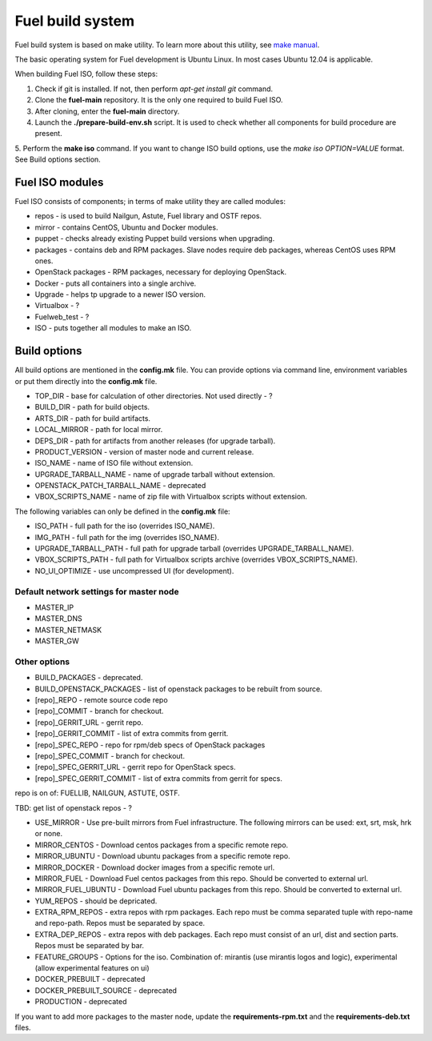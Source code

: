 .. index:: Fuel build system


Fuel build system
=================

Fuel build system is based on make utility. To learn more about this utility, see `make manual <http://www.gnu.org/software/make/manual/make.html>`_.

The basic operating system for Fuel development is Ubuntu Linux.
In most cases Ubuntu 12.04 is applicable.

When building Fuel ISO, follow these steps:

1. Check if git is installed. If not, then perform *apt-get install git* command.

2. Clone the **fuel-main** repository. It is the only one required to build Fuel ISO.

3. After cloning, enter the **fuel-main** directory.

4. Launch the **./prepare-build-env.sh** script. It is used to check whether all components for build procedure are present.

5. Perform the **make iso** command. If you want to change ISO build options, use the *make iso OPTION=VALUE* format.
See Build options section.



Fuel ISO modules
----------------

Fuel ISO consists of components; in terms of make utility they are called modules:

- repos - is used to build Nailgun, Astute, Fuel library and OSTF repos.

- mirror - contains CentOS, Ubuntu and Docker modules.

- puppet - checks already existing Puppet build versions when upgrading.

- packages - contains deb and RPM packages. Slave nodes require deb packages, whereas CentOS uses RPM ones.

- OpenStack packages - RPM packages, necessary for deploying OpenStack.

- Docker - puts all containers into a single archive.

- Upgrade - helps tp upgrade to a newer ISO version.

- Virtualbox - ?

- Fuelweb_test - ?

- ISO - puts together all modules to make an ISO.

Build options
-------------

All build options are mentioned in the **config.mk** file.
You can provide options via command line, environment variables or put them directly into the **config.mk** file.

- TOP_DIR - base for calculation of other directories. Not used directly - ?

- BUILD_DIR - path for build objects.

- ARTS_DIR - path for build artifacts.

- LOCAL_MIRROR - path for local mirror.

- DEPS_DIR - path for artifacts from another releases (for upgrade tarball).

- PRODUCT_VERSION - version of master node and current release.

- ISO_NAME - name of ISO file without extension.

- UPGRADE_TARBALL_NAME - name of upgrade tarball without extension.

- OPENSTACK_PATCH_TARBALL_NAME - deprecated

- VBOX_SCRIPTS_NAME - name of zip file with Virtualbox scripts without extension.


The following variables can only be defined in the **config.mk** file:

- ISO_PATH - full path for the iso (overrides ISO_NAME).

- IMG_PATH - full path for the img (overrides ISO_NAME).

- UPGRADE_TARBALL_PATH - full path for upgrade tarball (overrides UPGRADE_TARBALL_NAME).

- VBOX_SCRIPTS_PATH - full path for Virtualbox scripts archive (overrides VBOX_SCRIPTS_NAME).

- NO_UI_OPTIMIZE - use uncompressed UI (for development).

Default network settings for master node
~~~~~~~~~~~~~~~~~~~~~~~~~~~~~~~~~~~~~~~~

- MASTER_IP

- MASTER_DNS

- MASTER_NETMASK

- MASTER_GW

Other options
~~~~~~~~~~~~~

- BUILD_PACKAGES - deprecated.

- BUILD_OPENSTACK_PACKAGES - list of openstack packages to be rebuilt from source.

- [repo]_REPO - remote source code repo

- [repo]_COMMIT - branch for checkout.

- [repo]_GERRIT_URL - gerrit repo.

- [repo]_GERRIT_COMMIT - list of extra commits from gerrit.

- [repo]_SPEC_REPO - repo for rpm/deb specs of OpenStack packages

- [repo]_SPEC_COMMIT - branch for checkout.

- [repo]_SPEC_GERRIT_URL - gerrit repo for OpenStack specs.

- [repo]_SPEC_GERRIT_COMMIT - list of extra commits from gerrit for specs.

repo is on of: FUELLIB, NAILGUN, ASTUTE, OSTF.

TBD: get list of openstack repos - ?

- USE_MIRROR - Use pre-built mirrors from Fuel infrastructure. The following mirrors can be used: ext, srt, msk, hrk or none.

- MIRROR_CENTOS - Download centos packages from a specific remote repo.

- MIRROR_UBUNTU - Download ubuntu packages from a specific remote repo.

- MIRROR_DOCKER - Download docker images from a specific remote url.

- MIRROR_FUEL - Download Fuel centos packages from this repo. Should be converted to external url.

- MIRROR_FUEL_UBUNTU - Download Fuel ubuntu packages from this repo. Should be converted to external url.

- YUM_REPOS - should be depricated.

- EXTRA_RPM_REPOS - extra repos with rpm packages. Each repo must be comma separated tuple with repo-name and repo-path. Repos must be separated by space.

- EXTRA_DEP_REPOS - extra repos with deb packages.  Each repo must consist of an url, dist and section parts. Repos must be separated by bar.

- FEATURE_GROUPS - Options for the iso. Combination of: mirantis (use mirantis logos and logic), experimental (allow experimental features on ui)

- DOCKER_PREBUILT - deprecated

- DOCKER_PREBUILT_SOURCE - deprecated

- PRODUCTION - deprecated

If you want to add more packages to the master node, update the **requirements-rpm.txt** and the **requirements-deb.txt** files.

